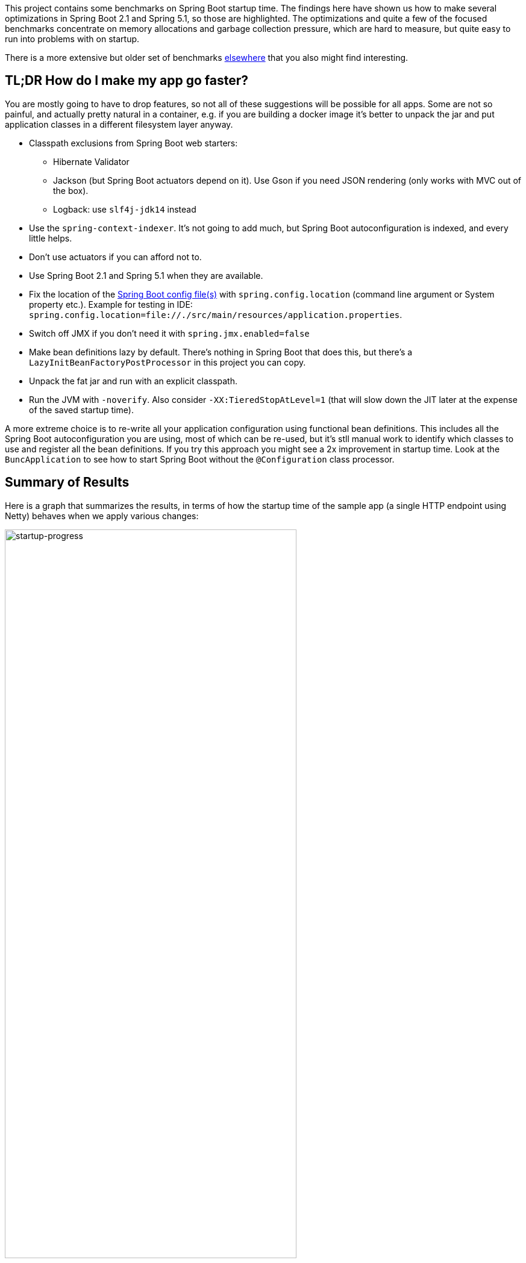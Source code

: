 This project contains some benchmarks on Spring Boot startup time. The
findings here have shown us how to make several optimizations in
Spring Boot 2.1 and Spring 5.1, so those are highlighted. The
optimizations and quite a few of the focused benchmarks concentrate on
memory allocations and garbage collection pressure, which are hard to
measure, but quite easy to run into problems with on startup.

There is a more extensive but older set of benchmarks
https://github.com/dsyer/spring-boot-startup-bench[elsewhere] that you
also might find interesting.

== TL;DR How do I make my app go faster?

You are mostly going to have to drop features, so not all of these
suggestions will be possible for all apps. Some are not so painful,
and actually pretty natural in a container, e.g. if you are building a
docker image it's better to unpack the jar and put application classes
in a different filesystem layer anyway.

* Classpath exclusions from Spring Boot web starters:
  - Hibernate Validator
  - Jackson (but Spring Boot actuators depend on it). Use
    Gson if you need JSON rendering (only works with MVC out of the box).
  - Logback: use `slf4j-jdk14` instead
* Use the `spring-context-indexer`. It's not going to add much, but
Spring Boot autoconfiguration is indexed, and every little helps.
* Don't use actuators if you can afford not to.
* Use Spring Boot 2.1 and Spring 5.1 when they are available.
* Fix the location of the
https://docs.spring.io/spring-boot/docs/current/reference/htmlsingle/#boot-features-external-config-application-property-files[Spring Boot config file(s)]
with `spring.config.location` (command line argument or System property etc.).
Example for testing in IDE:
`spring.config.location=file://./src/main/resources/application.properties`.
* Switch off JMX if you don't need it with `spring.jmx.enabled=false`
* Make bean definitions lazy by default. There's nothing in Spring
Boot that does this, but there's a `LazyInitBeanFactoryPostProcessor`
in this project you can copy.
* Unpack the fat jar and run with an explicit classpath.
* Run the JVM with `-noverify`. Also consider `-XX:TieredStopAtLevel=1`
(that will slow down the JIT later at the expense of the saved startup time).

A more extreme choice is to re-write all your application
configuration using functional bean definitions. This includes all the
Spring Boot autoconfiguration you are using, most of which can be
re-used, but it's stll manual work to identify which classes to use
and register all the bean definitions. If you try this approach you
might see a 2x improvement in startup time. Look at the
`BuncApplication` to see how to start Spring Boot without the
`@Configuration` class processor.

== Summary of Results

Here is a graph that summarizes the results, in terms of how the
startup time of the sample app (a single HTTP endpoint using Netty)
behaves when we apply various changes:

image::images/startup-progress.png[startup-progress,width=75%]

The blue bars show successive improvements in the vanilla "demo"
sample (a fully-leaded Spring Boot application). Once all the tweaks
are applied we can see approximately a 200ms improvement (>15%).

* The "Demo (baseline)" bar is the first benchmark we measured. It
measures the time to start the app in a fresh class loader, but in a
warm JVM, so it's a little bit quicker in absolute terms than a cold
start (by maybe 10%).

* The "Components" bar is what happens if you use the
`spring.components` index (just by adding `spring-context-indexer` to
the classpath). It's a tiny app so we don't expect a huge effect, but
it is measurable.

* "Lazy" is what happens if you make all bean definitions lazy by
default. Some Spring Boot autoconfiguration is not used at runtime, so
you can save a bit of time by not using it.

* "Tweaks" is the result of applying a few changes to Spring Framework
and Spring Boot (which are pretty similar to what you will probably
find in Spring Boot 2.1 and Spring 5.1). It also includes the JMX and
config file location adjustments.

The red bars are the same app but converted to functional bean
registration. "Bunc" uses Spring Boot and "Func" does not (so it loses
the benefit of config file parsing and other stuff that Spring Boot
does on startup). They represent approximately 2x
improvement over the baseline.

The yellow bar is the same app but started from a completely warm JVM
and the same classloader repeatedly. This is approximately 6.5 times
faster than the baseline (200ms start time). It's a useful yardstick
of what the JVM can do if you allow it to optimize itself. Who knows,
maybe one day the optimizations could be cached and re-loaded quickly
enough for this to be a cold start. Some features of the modern JVM
(JEP 310 for example) are moving in this direction, but unfortunately
are nowhere near achieving the same level of improvement.

== Early Improvements in Spring Boot 2.1

Spring Boot 2.1 is not even in the milestone as this work is being
done, but we have managed to push a few changes into Spring Boot and
Spring Framework 5.1. Here's a quick summary of the startup times:

image::https://docs.google.com/spreadsheets/d/e/2PACX-1vQpSEfx0Y1W9aD3XVyn91-S0jtUp2DRCQSy_W_LMGyMR91YLAQ1mL7MiR1BRd8VzshvtuxzL6WAnlxf/pubchart?oid=1818051570&format=image[startup-2.1.x,width=75%]

The "Freemarker" and "Tomcat" samples are from the Spring Boot
project. The "Demo" and "Bunc" samples are the ones from this project.

This is the effect on heap memory usage (plotting startup time vs max
heap memory):

image::https://docs.google.com/spreadsheets/d/e/2PACX-1vQpSEfx0Y1W9aD3XVyn91-S0jtUp2DRCQSy_W_LMGyMR91YLAQ1mL7MiR1BRd8VzshvtuxzL6WAnlxf/pubchart?oid=1685708082&format=image[heap-size-2.1.x,width=75%]

Note that it is quite possible to run a simple Netty app in 10-12MB
heap with Spring Boot 2.1 (but not with 2.0).

Most if not all the improvements here some from the
`AbstractAutowireCapableBeanFactory` changes (see below for
details). The change is also readily visible in flame graphs from a
profiler (see below for details):

[cols="52a,48a"]
|===
|image::images/flame_20.svg[flame_20]
|image::images/flame_21.svg[flame_21]

| Spring Boot 2.0
| Spring Boot 2.1
|===

The red/brown GC flame on the right is noticeably smaller in Spring
Boot 2.1. This is a sign of less GC pressure caused by the bean
factory change.

== Detailed Notes and Numerical Results

Laptop results:

```
Benchmark               Mode  Cnt  Score   Error  Units
MainBenchmark.demo        ss   10  1.305 ± 0.162   s/op
MainBenchmark.shared      ss   10  0.257 ± 0.094   s/op
```

* "demo" creates a new class loader per application context (so all
the Spring metadata has to be read again because caches get cleared).
* "shared" means the same class loader for all contexts. In principal
this is as fast as we can ever go (things will always be a bit slower
because classes have to be loaded).

Without `spring.components`:

```
Benchmark               Mode  Cnt  Score   Error  Units
MainBenchmark.demo        ss   10  1.331 ± 0.145   s/op
MainBenchmark.shared      ss   10  0.290 ± 0.072   s/op
```

The error bars are large, but there may be a small difference that is
worth keeping, even from such a minor change.

With `LazyInitBeanFactoryPostProcessor` (quite a useful boost):

```
Benchmark               Mode  Cnt  Score   Error  Units
MainBenchmark.demo        ss   10  1.197 ± 0.188   s/op
MainBenchmark.shared      ss   10  0.226 ± 0.067   s/op
```

See also the https://github.com/dsyer/spring-boot-micro-apps[Micro
Apps] repo, where you will find the same sample apps but not the
benchmarks. This makes them easier to just run in an ad-hoc way, if
you want to just mess around. It is also where we are teaching Spring
to play with https://github.com/oracle/graal/[GraalVM].

=== Desktop Results

Vanilla:

```
Benchmark               Mode  Cnt  Score   Error  Units
MainBenchmark.demo        ss   10  0.768 ± 0.110   s/op
MainBenchmark.shared      ss   10  0.159 ± 0.048   s/op
```

and with `LazyInitBeanFactoryPostProcessor`:

```
Benchmark               Mode  Cnt  Score   Error  Units
MainBenchmark.demo        ss   10  0.696 ± 0.068   s/op
MainBenchmark.shared      ss   10  0.131 ± 0.024   s/op
```

== GC Data

Run the app with `-verbose:gc -XX:+PrintGCDetails
-XX:+PrintGCTimeStamps` to see GC pauses. E.g.

```
1.595: [Full GC (System.gc()) [PSYoungGen: 2080K->0K(23552K)] [ParOldGen: 11028K->11106K(55296K)] 13109K->11106K(78848K), [Metaspace: 23083K->23083K(1071104K)], 0.0511875 secs] [Times: user=0.15 sys=0.00, real=0.05 secs] 
```

Total time 200ms.

== Flame Graphs

Download the https://github.com/jvm-profiling-tools/async-profiler[profiler] and run the app with these arguments:

```
-agentpath:<path-to>/async-profiler/build/libasyncProfiler.so=start,svg,file=/tmp/flame.svg,event=cpu,interval=100000 -Ddemo.close=true -Xmx128m -noverify -XX:TieredStopAtLevel=1
```

> HINT: you can click on the flames to zoom in on the stack above
> where you click.

[cols="50a,50a"]
|===
|image::images/flame_vanilla.svg[thread]
|image::images/flame_lazee.svg[lazy]

| Vanilla demo app
| Same but with the `LazyInitBeanFactoryPostProcessor`
|===

Notice the different (thinner) profile for the right hand "rump"
containing `ConfigurationClassPostProcessor`.

There is a `MicroApplication` (no `@Configuration` and no Spring Boot)
that starts up very quickly. Here's a flame graph:

image::images/flame_micro.svg[cpu,width=50%]

Note that there is very little time spent on garbage collection, and
of course nothing from `ConfigurationClassPostProcessor`.

== Ideas

* Up to now the strategy has been "use ASM and cache like crazy, run
everything dynamically". What about precomputing all that stuff?

* `@ComponentScan` -> `spring.components` and it seems to make very
little difference (but every little helps).

* What about `@Import`? A large fraction of configuration class
processing is taken up with `@Import`.

* `BeanInfoFactory` isn't a big footprint on the flame graphs, but
it's not minute either.

* `ConfigurationClassPostProcessor` does a lot of imports and metadata
reading. It always shows up in the flame graphs.

* CGLib: might not be slow at all actually, but it comes in for some
stick generally. Worth a look.

* Webflux is the other big hog in the simple demo application, after
`@Configuration` (Netty itself is relatively fast). Maybe that can be
streamlined as well?

Sifting through some flame graphs and other hints and data points, we
came to the conclusion that there are maybe 3 areas that are worth
some more research:

* `ConfigurationClassPostProcessor` is definitely up there and you can
quite easily change the `MetadataReaderFactory` it uses (Spring Boot
already boosts performance that way). We tried to serialize the
metadata, but the existing implementation is not serializable and
cannot easily be made so. There are some concerns about the fragility
of the annotation metadata implementations that are in use already
(one is ASM based and the other needs classes to be loaded). We need
the ASM-generated data for `ConfigurationClassPostProcessor`.

* CGLib *is* a bit slow, compared to vanilla reflective access. So
replacing the proxies in `@Configuration` processing might be a good
idea. Phil had some code that did this but he thought it didn't make
enough difference to continue (see
https://github.com/philwebb/spring-framework/tree/config-processor[here]).

* Bean creation is expensive still. `BeanWrapper` and `BeanInfo` are
right in the centre of that. There is a `BeanInfo` implementation in
this project (from Phil again) but it doesn't have any measurable
effect. Something else might work. The place to start looking is
`AbstractAutowireCapableBeanFactory` where the `doCreateBean()` method
could be replaced.

* Also Spring Boot condition messages create strings and concatenate
them even if they might never be used. this shows up a GC churn.

* `AnnotationTypeFilter` looks like another potential
optimization. It's >1% of startup time in the fastest app, and all it
needs to know is "Does `@Component` have `@Inherited`?" it seems.

* `MimeTypeUtils` has a `SecureRandom` and it is used by WebFlux to
initialize a codec, which is pretty fundamental, but takes 1.4% of
startup time in the fastest app. Setting
`-Djava.security.egd=file:/dev/./urandom` doesn't help.

* `DispatcherHandler` eagerly initializes a bunch of stuff (handler
mappings etc.) which is the biggest part of the WebFlux startup
flame. It doesn't seem to help much to make it lazy though - the flame
goes away but startup time is not improved.

* `ConfigFileApplicationListener` (5.5%) and
`LoggingApplicationListener` (2.2%) are two big differences between
the non-Boot and Boot samples.

== Hacking AbstractAutowireCapableBeanFactory

See https://jira.spring.io/browse/SPR-16918[SPR-16918]. This little hack:

```java
//            PropertyDescriptor[] filteredPds = filterPropertyDescriptorsForDependencyCheck(
//                    bw, mbd.allowCaching);
            PropertyDescriptor[] filteredPds = new PropertyDescriptor[0];
```

makes things really zippy:

```
Benchmark               Mode  Cnt  Score   Error  Units
MainBenchmark.demo        ss   10  1.234 ± 0.195   s/op
MainBenchmark.boot        ss   10  1.145 ± 0.192   s/op
MainBenchmark.shared      ss   10  0.227 ± 0.070   s/op
```

With that change and some other minor tweaks (see below), you can run
the vanilla `DemoApplication` in 8m of heap (it starts a bit slowly
but runs fine). With 12m heap you see a lot more GC logged, but it
isn't much slower. Flame graph:

image::images/flame_demo.svg[cpu_cached,width=50%]

== Functional Bean Registration

See also https://jira.spring.io/browse/SPR-16973[SPR-16973],
https://jira.spring.io/browse/SPR-8891[SPR-8891],
https://jira.spring.io/browse/SPR-16959[SPR-16959],
https://jira.spring.io/browse/SPR-15197[SPR-15197],
https://jira.spring.io/browse/SPR-17057[SPR-17057],
https://jira.spring.io/browse/SPR-17063[SPR-17063].

Getting rid of as much `@Configuration` as possible would give us a
way to measure the effect of any inefficiencies in that area more
precisely. There is a Spring Boot issue that talks about supporting
functional bean registration for user beans
(https://github.com/spring-projects/spring-boot/issues/8115[Boot#8115]),
but that doesn't cover the autoconfigs. There are some benchmarks
https://github.com/dsyer/spring-boot-startup-bench/blob/master/static/README.adoc[here]
that show how fast an app with functional bean registration can be,
but the conclusion there was that the improvement was more to do with
fewer features. Time to do some more tests.

Here are some results:

```
Benchmark               Mode  Cnt  Score   Error  Units
MainBenchmark.demo        ss   10  1.156 ± 0.203   s/op
MainBenchmark.boot        ss   10  1.115 ± 0.210   s/op
MainBenchmark.manual      ss   10  1.068 ± 0.185   s/op
MainBenchmark.bunc        ss   10  0.683 ± 0.147   s/op
MainBenchmark.func        ss   10  0.573 ± 0.149   s/op
MainBenchmark.shared      ss   10  0.219 ± 0.070   s/op
```

* "demo" is the canonical `DemoApplication` with `@SpringBootApplication`.

* "boot" uses `SpringApplication` but not
`@EnableAutoConfiguration`. It is a bit quicker (40ms or 4%). The
flame graph for this one has much less GC activity.

* "manual" is the same but gets rid of `SpringApplication`. Another
50ms improvement.

* "bunc" registers all beans in the application directly, by class or
using the functional bean registration API. It uses
`SpringApplication` (so all of Boot except autoconfig, basically), but
it switches off the `ConfigurationClassPostProcessor`.

* "func" creates the application context by hand, forgoing the
benefits of Spring Boot. Results are pretty good (first sample under
1000ms).

Some of the `@Configuration` beans are hard to use without registering
them as beans
(e.g. `WebFluxAutoConfiguration.EnableWebFluxConfiguration`). If you
do register a `@Configuration` manually (not using `@Import` or
`@ComponentScan`) there is still some post processing and reflective
calling of `@Bean` methods etc., but the CGLib proxy is skipped (might
have side effects, so probably not a good idea in general).

Here's a flame graph from the "func" sample:

[cols="50a,50a"]
|===
|image::images/flame_func.svg[func]
|image::images/flame_bunc.svg[bunc]

| "func"
| "bunc"
|===

Note that `ConfigurationClassPostProcessor` is not used at all. If it
was it would still account for 6% of the startup time because it
inspects every bean in the context, even though there we know there
are no `@Configuration` classes. To achieve this extra optimization
the user has to ensure that the application context is not one of the
annotation register implementations
(e.g. `ReactiveWebServerApplicationContext` instead of
`AnnotationConfigReactiveWebServerApplicationContext`) but also that
it does register an `AutowiredAnnotationBeanPostProcessor`.

The biggest flame on the "func" app graph was
`@ConfigurationProperties` processing (9%), but most of that was
initializing the conversion service, which is done in a background
thread in a Boot app. The timing shown above puts it in a background
thread (saving about 50ms).

We suspect that the difference between "demo" (vanilla) and "boot"
is condition processing, and that string manipulation can be removed
or optimized in Boot to reduce or eliminate that. Attempting to
collect evidence for this has so far failed. E.g. using this
https://github.com/wilkinsona/spring-boot/tree/empty-condition-messages[branch
of Spring Boot] didn't have much impact on any but the "boot" sample
(it should have improved the "demo" sample as much or more).

The biggest flame in the "boot" graph that isn't in the "manual" one
is from `BackgroundPreinitializer`. That's in a background thread, so
it isn't obviously going to slow down the startup, but if it causes
extra GC pressure, in particular that could be bad. See
https://github.com/spring-projects/spring-boot/issues/13423[spring-boot#1423]. It
makes quite a big difference (about 60ms). The data above already
include this improvement.

You can start the `FuncApplication` in 12m heap without degrading
it. It runs in 8m but a bit slower, much slower in 6m, and fails to
start in 4m. GC is down to 3% of startup time in the "func" sample,
and 8% in "demo" (the fully-leaded `DemoApplication`).

With the `LazyInitBeanFactoryPostProcessor`:

```
Benchmark               Mode  Cnt  Score   Error  Units
MainBenchmark.bunc        ss   10  0.653 ± 0.154   s/op
MainBenchmark.func        ss   10  0.523 ± 0.132   s/op
```

In all 17 beans are not created in "bunc" on startup, compared to when

the lazy processor is not registered:

```
com.example.func.ReactorConfiguration
com.google.gson.Gson
com.google.gson.GsonBuilder
org.springframework.boot.autoconfigure.gson.GsonBuilderCustomizer
org.springframework.boot.autoconfigure.gson.GsonProperties
org.springframework.boot.autoconfigure.http.HttpEncodingProperties
org.springframework.boot.autoconfigure.http.HttpMessageConverters
org.springframework.boot.autoconfigure.reactor.core.ReactorCoreProperties
org.springframework.boot.web.client.RestTemplateBuilder
org.springframework.core.ReactiveAdapterRegistry
org.springframework.format.support.FormattingConversionService
org.springframework.http.converter.StringHttpMessageConverter
org.springframework.http.converter.json.GsonHttpMessageConverter
org.springframework.validation.Validator
org.springframework.web.reactive.accept.RequestedContentTypeResolver
org.springframework.web.reactive.config.WebFluxConfigurer
org.springframework.web.reactive.function.client.WebClient$Builder
```

Some of those might be needed if a JSON request was ever processed (it
won't be in this app). Some will never be needed
(e.g. `RestTemplateBuilder`).

== ConfigurationClassPostProcessor

We created a custom `ConfigurationClassPostProcessor` that only
processes classes that are present in spring.components. It doesn't
make much difference in a vanilla Spring Boot app. But if you use it
in an app that doesn't have any `@Configuration` it doesn't cost
anything (unlike the vanilla CCPP). Spring Boot jars have
`spring.components` so this optimization doesn't affect the
functionality. Details:

```java

	public void enhanceConfigurationClasses(ConfigurableListableBeanFactory beanFactory) {
		...
		CandidateComponentsIndex index = CandidateComponentsIndexLoader.loadIndex(null);
		Set<String> components = index.getCandidateTypes("", Component.class.getName());
		for (String beanName : beanFactory.getBeanDefinitionNames()) {
			BeanDefinition beanDef = beanFactory.getBeanDefinition(beanName);
			if (!components.contains(beanDef.getBeanClassName())) {
				continue;
			}
            ...
```

The small apps in this benchmark do not benefit from this
customization, and might even be slightly slower because they need to
read the index.

== ConfigFileApplicationListener

See
https://github.com/spring-projects/spring-boot/issues/13436[Boot#13436].

`ConfigFileApplicationListener` creates a "description" of each
resource that it attempts to load. In a tight loop 40% of sampled time
goes to just creating the description (and 12% even when there is a
single config location). It turns out to be extremely inefficient
because of the use of `String.format` and `ResourceUtils.toURI` (both
are expensive). The description is only logged by default if the file
is found, so it isn't even used most of the time. I would recommend
just using the "location" instead which is always available and always
fairly descriptive of the resource, and costs nothing to compute.

The other main source of inefficiency is `ClassPathResource.exists()`
(25% sampled time). To fix that would be more involved - we'd probably
have to index the jars at build time or something. Might be worth
it. There's a workaround for users, though - if you know the locations
of the config files in the file system, you can skip searching the
classpath by specifying `spring.config.location` explicitly.

Result of optimizing `ConfigFileApplicationListener` description, and
setting `spring.config.location` explicitly (N.B. "func" is not
affected, which is expected):

```
Benchmark               Mode  Cnt  Score   Error  Units
MainBenchmark.boot        ss   10  1.074 ± 0.200   s/op
MainBenchmark.bunc        ss   10  0.631 ± 0.139   s/op
MainBenchmark.func        ss   10  0.571 ± 0.147   s/op
MainBenchmark.demo        ss   10  1.128 ± 0.209   s/op
MainBenchmark.manual      ss   10  1.014 ± 0.141   s/op
MainBenchmark.shared      ss   10  0.209 ± 0.067   s/op
```

Also, the `ApplicationConversionService` shows up in the flame graph
of "bunc" via `ConfigFileApplicationListener`, which uses it
indirectly through a `Binder`. The `Binder` in that listener in total
accounts for 1.5% of the startup time in "bunc", which seems
excessive. Adding the shared `ApplicationConversionService`
initialization to the `BackgroundPreinitializer` didn't help.

=== CloudFoundryVcapEnvironmentPostProcessor

See https://github.com/spring-projects/spring-boot/issues/13437[Boot#13437].

`CloudFoundryVcapEnvironmentPostProcessor` only needs to parse JSON if
it finds that the app is running in Cloud Foundry. But it always
instantiates a JSON parser in the class init, which is potentially
wasteful (2% of startup time in a really basic webflux app using
functional bean registration instead of autoconfig).

== LoggingApplicationListener

Apparently an app starts up quicker (20ms or so) if there are no
`logging.level` bindings.

== GenericApplicationListenerAdapter

See https://jira.spring.io/browse/SPR-16970[SPR-16970] and https://github.com/spring-projects/spring-boot/issues/13566[Boot#13566].

There's a lot of cacheing already in
`AbstractApplicationEventMulticaster`, but it still shows up as a blip
on the flame graphs (roughly 3% of `BuncApplication`). Every
`ApplicationListener` is queried to compute its event type for every
event that is processed (if it is not already a
`GenericApplicationListener`, which most are not). The computation of
the generic type is what fills the flame
graph. `GenericApplicationListenerAdapter` and/or
`AbstractApplicationEventMulticaster` could probably be optimized to
improve this.

Spring Boot exacerbates this by having 2
`ApplicationEventMulticasters` (one in `EventPublishingRunListener`
and one in the actual `ApplicationContext`).

Some of the Boot listeners could be implemented as
`SmartApplicationListener` to avoid the cost of looking up the generic
type information.

It might also help to use a different callback
(e.g. `SpringApplicationRunListener` or
`ApplicationContextInitializer`) instead of
`ApplicationListener`. E.g. `LiquibaseServiceLocatorApplicationListener`
is queried multiple times in a vanilla Boot app, only to do nothing
because Liquibase is not present.

== Binder

See https://github.com/spring-projects/spring-boot/issues/13565[Boot#13565].

Spring Boot uses `Binder.bind()` at a very early stage in quite a lot
of places. `SpringApplication` itself, `LoggingApplicationListener`,
`ConfigFileApplicationListener` and `AnsiOutputApplicationListener`
all get used early and their combined use of `Binder` adds up to more
than 5% of the startup time in `BuncApplication`. If `Binder` could be
replaced with a simple call to `Environment.getProperty()` it would be
much faster - we tried this with `ConfigFileApplicationListener` with
positive results, but that caused test failures in Spring Boot, so the
binder is doing something clever that is necessary in at least some
corner cases.

Benchmark for extracting a `String[]` from an `Environment` property:

```
Benchmark                Mode  Cnt       Score       Error  Units
BinderBenchmark.binder  thrpt    5    1942.687 ±   333.568  ops/s
BinderBenchmark.direct  thrpt    5  286815.982 ± 36887.052  ops/s
BinderBenchmark.map     thrpt    5   16381.371 ±  3743.830  ops/s
BinderBenchmark.wrapped thrpt    5   15568.784 ±   580.370  ops/s
```

The "direct" sample uses `Environment.getProperty()`, and the "binder
sample uses `Binder.bind()`. The "map" benchmark uses a
MapConfigurationPropertySource instead of the full Environment (I
noticed this pattern in XADataSourceAutoConfiguration). It's only 10x
faster, but that's a step in the right direction. Maybe that's a hint
about how to improve it, especially for the early bindings.  It's
almost as fast if you just wrap the Environment in a
ConfigurationPropertySource that simply mirrors
Environment.getProperty() (the "wrapped" benchmark);

== JVM Command Line

The benchmarks so far do not tweak the JVM command line, and we know
from other benchmarks that you can spped things up on startup quite a
lot doing that.

With all the problems above worked around in some way (e.g. replacing
Spring Boot listeners and Spring Framework bean factory), here's the
result with

```
$ java -noverify -XX:TieredStopAtLevel=1 -Djava.security.egd=file:/dev/./urandom -jar target/benchmarks.jar MainBenchmark
```

```
Benchmark           Mode  Cnt  Score   Error  Units
MainBenchmark.demo    ss   10  0.661 ± 0.056   s/op
MainBenchmark.bunc    ss   10  0.369 ± 0.054   s/op
MainBenchmark.func    ss   10  0.304 ± 0.045   s/op
```

== Tomcat

Using Tomcat instead of Netty is an interesting experiment. Here's the
result (from the "tomcat" branch):

```
Benchmark             Mode  Cnt  Score   Error  Units
MainBenchmark.boot      ss   10  0.698 ± 0.062   s/op
MainBenchmark.bunc      ss   10  0.432 ± 0.037   s/op
MainBenchmark.demo      ss   10  0.706 ± 0.049   s/op
MainBenchmark.func      ss   10  0.389 ± 0.028   s/op
MainBenchmark.manual    ss   10  0.641 ± 0.027   s/op
MainBenchmark.shared    ss   10  0.130 ± 0.040   s/op
```

Compare the latest results from master (50ms faster):

```
Benchmark             Mode  Cnt  Score   Error  Units
MainBenchmark.boot      ss   10  0.632 ± 0.052   s/op
MainBenchmark.bunc      ss   10  0.380 ± 0.023   s/op
MainBenchmark.demo      ss   10  0.663 ± 0.055   s/op
MainBenchmark.func      ss   10  0.338 ± 0.032   s/op
MainBenchmark.manual    ss   10  0.601 ± 0.044   s/op
MainBenchmark.shared    ss   10  0.132 ± 0.035   s/op
```

From the flame graphs, it looks like lot of the difference comes from
additional GC pressure.  We can also try with MVC (results from "mvc"
branch):

```
Benchmark             Mode  Cnt  Score   Error  Units
MainBenchmark.boot      ss   10  0.827 ± 0.075   s/op
MainBenchmark.bunc      ss   10  0.465 ± 0.042   s/op
MainBenchmark.demo      ss   10  0.874 ± 0.091   s/op
MainBenchmark.func      ss   10  0.414 ± 0.038   s/op
MainBenchmark.manual    ss   10  0.775 ± 0.058   s/op
MainBenchmark.shared    ss   10  0.162 ± 0.042   s/op
```

N.B. this doesn't compile on the command line. You have to use the IDE
to compile and then `mvn install` to build the jar.

The MVC apps are slower than the reactive ones, by a quite a bit. They
load more classes and have more beans. The GC pressure is also still a
problem. Both Jetty and Undertow perform pretty much identically to
Tomcat.

== Serializable Class Metadata

Using Kryo we were able to cache and re-load configuration class
metadata using a custom `MetadataReaderFactory`. The results are so
far inconclusive. The cost of serialization is close to the cost
of the ASM processing, so nothing is gained.

```
Benchmark               Mode  Cnt  Score   Error  Units
MainBenchmark.demo        ss   10  1.294 ± 0.095   s/op
MainBenchmark.shared      ss   10  0.264 ± 0.075   s/op
```

Flame graphs with `alloc=cpu`, with the cache:

image::images/flame_cached.svg[cpu_cached,width=50%]

Notice the large fraction of the samples in `GCTaskThread::run`
(19.47% of the total startup time).

The cached flamegraph doesn't look very different from the vanilla
one. The metadata in the cache probably contains all the warts of the
dynamically computed one, in terms of memory usage. It still has all
those ASM `Type` instances for example, so maybe we need a more
efficient representation of `AnnotationMetadata` and `ClassMetadata`
to take advantage of this kind of strategy.

Raw benchmarks for different metadata reading strategies:

```
Benchmark                     Mode  Cnt   Score    Error  Units
MetadataBenchmark.caching    thrpt   10  29.240 ± 13.408  ops/s
MetadataBenchmark.kryo       thrpt   10  65.272 ± 24.374  ops/s
MetadataBenchmark.reference  thrpt   10  48.779 ± 23.635  ops/s
MetadataBenchmark.simple     thrpt   10  27.544 ± 13.063  ops/s
```

The error bars are large but the averages are consistent between
runs. It's still warming up the JIT as it runs and it's not clear we
actually want it to be warm (it will never be warm on a cold
start). Key:

* "caching": used by Spring by default (and for `@ComponentScan` also in Spring Boot)

* "kryo": is the special cache of serialized metadata

* "reference": used by Spring Boot for `ConfigurationClassPostProcessor`, efficient reference-based cache of the ASM data

* "simple" is the raw ASM reader.

== Bean Creation Benchmarks

Create a `Bean` and inject a `Foo` into it:

```
Benchmark                       Mode  Cnt           Score           Error  Units
BeanCreationBenchmark.bare     thrpt    5  2863559599.756 ± 283985900.459  ops/s
BeanCreationBenchmark.cglib    thrpt    5      516603.359 ±      6503.198  ops/s
BeanCreationBenchmark.proxy    thrpt    5      565993.698 ±     53195.230  ops/s
BeanCreationBenchmark.reflect  thrpt    5     9968507.609 ±    133542.774  ops/s
BeanCreationBenchmark.simple   thrpt    5     4066914.320 ±    589505.416  ops/s
```

Key:

* "bare": just uses `new MyBean(foo)`

* "cglib": creates a CGLib proxy of `MyBean` and calls `setFoo(foo)`

* "proxy": same but for a JDK proxy

* "reflect": calls the constructor reflectively

* "simple": uses `DefaultListableBeanFactory.createBean()` to create a `MyBean` instance

Learnings:

* Proxies are slow - almost 20 times slower than vanilla reflection. CGLib isn't much different than JDK proxies (it used to be much slower).

* The `BeanFactory` is more than twice as slow as manually using reflection to create the bean. The difference might be in the use of `BeanInfo`, which always shows up on flame graphs.

* Reflection is 300 times slower than pure compiled bytecode.

A factor of 2 is almost not worth chasing at this level. A factor of
20 probably is. Ditto 300. So we should try to avoid proxies as much
as possible, and reflection. These results are probably independent of
the GC issues experienced by the full Spring Boot application startup.

== Java 10 Features

Java 10 is slower than Java 8 in general (so far at least), but it has
some features that might be useful to improve startup time.

One is Class Data Sharing:

```
$ CP=target/benchmarks.jar
$ java -Xshare:off -XX:+UseAppCDS -XX:DumpLoadedClassList=target/hello.lst -Ddemo.close=true -cp $CP com.example.func.FuncApplication
$ java -Xshare:dump -XX:+UseAppCDS -XX:SharedClassListFile=target/hello.lst -XX:SharedArchiveFile=target/hello.jsa -cp $CP com.example.func.FuncApplication
$ java -noverify -XX:TieredStopAtLevel=1 -Xshare:on -XX:+UseAppCDS -XX:SharedArchiveFile=target/hello.jsa -cp $CP com.example.func.FuncApplication
...
INFO: Netty started on port(s): 8080
Benchmark app started
Started HttpServer: 396ms
```

Compared with about 600ms without the CDS (with Java 8 and no CDS it is 500ms).

The other is Ahead of Time Compilation:

```
$ java -XX:DumpLoadedClassList=target/app.classlist -cp $CP com.example.func.FuncApplication
$ jaotc --output target/libDemo.so -J-cp -J$CP `cat target/app.classlist | sed -e 's,/,.,g'`
$ java -noverify -XX:TieredStopAtLevel=1 -XX:AOTLibrary=target/libDemo.so -cp $CP com.example.func.FuncApplication
Benchmark app started
Started HttpServer: 476ms
```

So better than 600ms, but not much faster than Java 8. One reason it
isn't a huge effect is that only the JDK classes are compiled (you
still need commercial features to compile application classes).